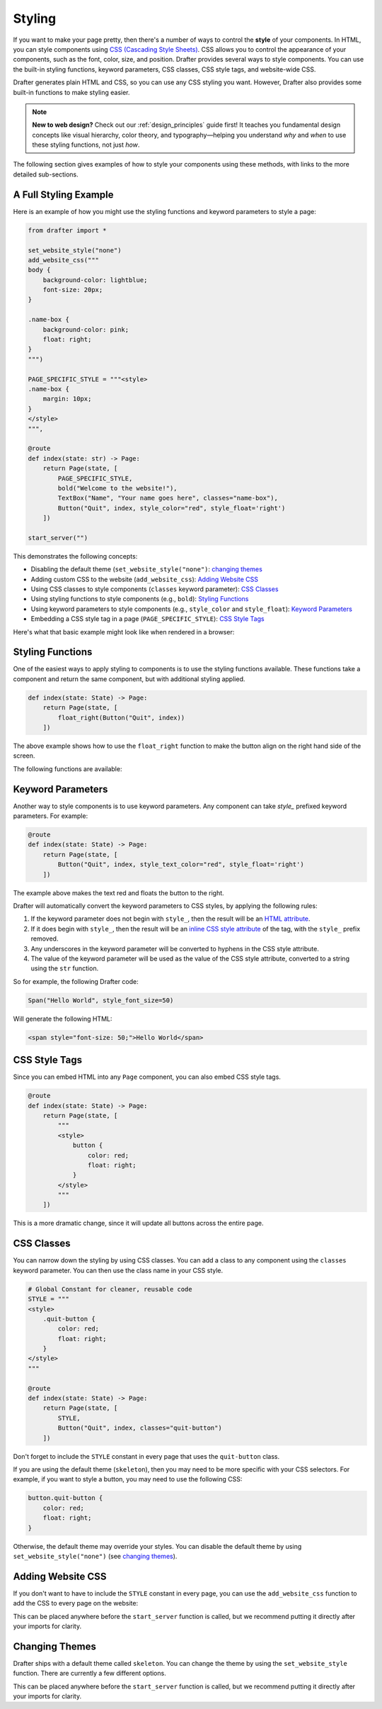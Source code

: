 .. _styling:

Styling
=======

If you want to make your page pretty, then there's a number of ways to control the **style** of your components.
In HTML, you can style components using `CSS (Cascading Style Sheets) <https://developer.mozilla.org/en-US/docs/Web/CSS>`_. CSS allows you to control the appearance of
your components, such as the font, color, size, and position. Drafter provides several ways to style components.
You can use the built-in styling functions, keyword parameters, CSS classes, CSS style tags, and website-wide CSS.

Drafter generates plain HTML and CSS, so you can use any CSS styling you want. However, Drafter also provides
some built-in functions to make styling easier.

.. note::
    **New to web design?** Check out our :ref:`design_principles` guide first! It teaches you fundamental
    design concepts like visual hierarchy, color theory, and typography—helping you understand *why* and *when* 
    to use these styling functions, not just *how*.

The following section gives examples of how to style your components using these methods,
with links to the more detailed sub-sections.

A Full Styling Example
----------------------

Here is an example of how you might use the styling functions and keyword parameters to style a page:

.. code-block:: python

    from drafter import *

    set_website_style("none")
    add_website_css("""
    body {
        background-color: lightblue;
        font-size: 20px;
    }

    .name-box {
        background-color: pink;
        float: right;
    }
    """)

    PAGE_SPECIFIC_STYLE = """<style>
    .name-box {
        margin: 10px;
    }
    </style>
    """,

    @route
    def index(state: str) -> Page:
        return Page(state, [
            PAGE_SPECIFIC_STYLE,
            bold("Welcome to the website!"),
            TextBox("Name", "Your name goes here", classes="name-box"),
            Button("Quit", index, style_color="red", style_float='right')
        ])

    start_server("")

This demonstrates the following concepts:

* Disabling the default theme (``set_website_style("none")``: `changing themes`_
* Adding custom CSS to the website (``add_website_css``): `Adding Website CSS`_
* Using CSS classes to style components (``classes`` keyword parameter): `CSS Classes`_
* Using styling functions to style components (e.g., ``bold``): `Styling Functions`_
* Using keyword parameters to style components (e.g., ``style_color`` and ``style_float``): `Keyword Parameters`_
* Embedding a CSS style tag in a page (``PAGE_SPECIFIC_STYLE``): `CSS Style Tags`_

Here's what that basic example might look like when rendered in a browser:

.. image:: images/styling_example_full.png
    :alt: Github Repository


Styling Functions
-----------------

One of the easiest ways to apply styling to components is to use the
styling functions available. These functions take a component and return
the same component, but with additional styling applied.

.. code-block:: python

    def index(state: State) -> Page:
        return Page(state, [
            float_right(Button("Quit", index))
        ])


The above example shows how to use the ``float_right`` function to make
the button align on the right hand side of the screen.

The following functions are available:

.. function:: float_left(component)

    Makes the component "float" to the left, allowing other components to wrap around it.

.. function:: float_right(component)

    Makes the component "float" to the right, so that it aligns to the right side of the screen.

.. function:: bold(component)

    Makes the text bold (increasing the font weight and making it darker). Usually used to indicate importance.

.. function:: italic(component)

    Makes the text italic (slanted to the right). Usually used to indicate emphasis.

.. function:: underline(component)

    Adds an underline to the text. Usually used to indicate that the text is a link, so use sparingly.

.. function:: strikethrough(component)

    Adds a line through the text. Usually used to indicate that the text is no longer relevant.

.. function:: monospace(component)

    Changes the font to a monospace font (all the characters will be the same width). Usually used to indicate that the text is code.

.. function:: small_font(component)

    Makes the font size smaller. Usually used for less important text.

.. function:: large_font(component)

    Makes the font size larger. Usually used for more important text. Consider using a header instead.

.. function:: change_color(component, color)

    Changes the text color. The color can be a named color (e.g. "red") or a hex code (e.g. "#FF0000").
    See the :ref:`colors` page for available HTML colors.

    :param color: The color to change the text to.
    :type color: str

.. function:: change_background_color(component, color)

    Changes the background color of the component (the ``background-color`` CSS attribute). The color can be a named color (e.g. "red") or a hex code (e.g. "#FF0000").
    See the :ref:`colors` page for available HTML colors.

    :param color: The color to change the background to.
    :type color: str


.. function:: change_text_size(component, size)

    Changes the text size. The size must be a string followed by the units (e.g. "16px") or an integer (e.g. 16).
    If an integer is given, the units are assumed to be pixels. Valid units are:

    * px: Pixels
    * em: Relative to the font size of the element
    * rem: Relative to the font size of the root element
    * %: Percentage of the parent element's font size

    :param size: The size to change the text to.
    :type size: int or str

.. function:: change_text_font(component, font)

    Changes the font of the text. The font must be a valid font name (e.g. ``"Arial"``, ``"Times New Roman"``, ``"Courier New"``).
    See the :ref:`fonts` page for available fonts.

    :param font: The font to change the text to.
    :type font: str

.. function:: change_text_align(component, alignment)

    Changes the text alignment. The alignment must be one of the following:

    * ``left``: Aligns the text to the left
    * ``right``: Aligns the text to the right
    * ``center``: Centers the text
    * ``justify``: Justifies the text (evenly spaces the words)

    :param alignment: The alignment to change the text to.
    :type alignment: str

.. function:: change_text_decoration(component, decoration)

    Changes the text decoration. The decoration must be one of the following:

    * ``none``: No decoration
    * ``underline``: Adds an underline
    * ``overline``: Adds a line over the text
    * ``line-through``: Adds a line through the text

    :param decoration: The decoration to change the text to.
    :type decoration: str

.. function:: change_text_transform(component, transform)

    Changes the text transformation. The transformation must be one of the following:

    * ``none``: No transformation
    * ``uppercase``: Converts the text to uppercase
    * ``lowercase``: Converts the text to lowercase
    * ``capitalize``: Capitalizes the first letter of each word

    :param transform: The transformation to change the text to.
    :type transform: str

.. function:: change_margin(component, margin)

    Changes the margin of the component. The margin is the space around the component (as opposed to its padding,
    which is the space inside the component). The margin must be a string of 1-4 numbers followed by the units (e.g. "16px") or an integer (e.g. 16),
    separated by spaces.

    The margin must be a string followed by the units (e.g. "16px") or an integer (e.g. 16).
    If an integer is given, the units are assumed to be pixels. Valid units are:

    * px: Pixels
    * em: Relative to the font size of the element
    * rem: Relative to the font size of the root element
    * %: Percentage of the parent element's font size

    .. code-block:: python

        change_margin(Div("Hello"), "16px")  # Adds a 16px margin to all sides
        change_margin(Div("Hello"), "16px 8px")  # Adds a 16px margin to the top and bottom, and an 8px margin to the left and right
        change_margin(Div("Hello"), "16px 8px 4px 2px")  # Adds a 16px margin to the top, 8px to the right, 4px to the bottom, and 2px to the left

    :param margin: The margin to change the component to.
    :type margin: int or str

.. function:: change_border(component, border)

    Changes the border of the component. The border is a string that can be one of the following:

    * ``none``: No border
    * ``solid``: A solid line border
    * ``dotted``: A dotted line border
    * ``dashed``: A dashed line border
    * ``double``: A double line border
    * ``groove``: A 3D grooved border

    Additionally, a border can have a width and color. The width must be a string followed by the units (e.g. "1px") or an integer (e.g. 1).
    The color can be a named color (e.g. "red") or a hex code (e.g. "#FF0000"); see the :ref:`colors` page for available HTML colors.
    The format is ``"style width color"``. For example:

    .. code-block:: python

        change_border(Div("Hello"), "solid 1px red")  # Adds a solid 1px red border
        change_border(Div("Hello"), "dotted 2px blue")  # Adds a dotted 2px blue border
        change_border(Div("Hello"), "double 3px green")  # Adds a double 3px green border

    :param border: The border to change the component to.
    :type border: str

.. function:: change_padding(component, padding)

    Changes the padding of the component. The padding is the space inside the component (as opposed to its margin,
    which is the space around the component). The padding must be a string of 1-4 numbers followed by the units (e.g. "16px") or an integer (e.g. 16),

    The padding must be a string followed by the units (e.g. "16px") or an integer (e.g. 16).
    If an integer is given, the units are assumed to be pixels. Valid units are:

    * px: Pixels
    * em: Relative to the font size of the element
    * rem: Relative to the font size of the root element
    * %: Percentage of the parent element's font size

    .. code-block:: python

        change_padding(Div("Hello"), "16px")  # Adds a 16px padding to all sides
        change_padding(Div("Hello"), "16px 8px")  # Adds a 16px padding to the top and bottom, and an 8px padding to the left and right
        change_padding(Div("Hello"), "16px 8px 4px 2px")  # Adds a 16px padding to the top, 8px to the right, 4px to the bottom, and 2px to the left

    :param padding: The padding to change the component to.
    :type padding: int or str


.. function:: change_width(component, width)

    Changes the width of the component. The width must be a string followed by the units (e.g. "16px") or an integer (e.g. 16).
    If an integer is given, the units are assumed to be pixels. Valid units are:

    * px: Pixels
    * em: Relative to the font size of the element
    * rem: Relative to the font size of the root element
    * %: Percentage of the parent element's font size

    :param width: The width to change the component to.
    :type width: int or str

.. function:: change_height(component, height)

    Changes the height of the component. The height must be a string followed by the units (e.g. "16px") or an integer (e.g. 16).
    If an integer is given, the units are assumed to be pixels. Valid units are:

    * px: Pixels
    * em: Relative to the font size of the element
    * rem: Relative to the font size of the root element
    * %: Percentage of the parent element's font size

    :param height: The height to change the component to.
    :type height: int or str


Keyword Parameters
------------------

Another way to style components is to use keyword parameters. Any component can take
`style_` prefixed keyword parameters. For example:

.. code-block:: python

    @route
    def index(state: State) -> Page:
        return Page(state, [
            Button("Quit", index, style_text_color="red", style_float='right')
        ])

The example above makes the text red and floats the button to the right.

Drafter will automatically convert the keyword parameters to CSS styles, by applying the following rules:

1. If the keyword parameter does not begin with ``style_``, then the result will be an `HTML attribute <https://developer.mozilla.org/en-US/docs/Web/HTML/Attributes>`_.
2. If it does begin with ``style_``, then the result will be an `inline CSS style attribute <https://developer.mozilla.org/en-US/docs/Web/HTML/Global_attributes/style>`_ of the tag, with the ``style_`` prefix removed.
3. Any underscores in the keyword parameter will be converted to hyphens in the CSS style attribute.
4. The value of the keyword parameter will be used as the value of the CSS style attribute, converted to a string using the ``str`` function.

So for example, the following Drafter code:

.. code-block:: python

    Span("Hello World", style_font_size=50)

Will generate the following HTML:

.. code-block:: html

    <span style="font-size: 50;">Hello World</span>

CSS Style Tags
--------------

Since you can embed HTML into any ``Page`` component, you can also embed CSS style tags.

.. code-block:: python

    @route
    def index(state: State) -> Page:
        return Page(state, [
            """
            <style>
                button {
                    color: red;
                    float: right;
                }
            </style>
            """
        ])

This is a more dramatic change, since it will update all buttons across the entire page.

CSS Classes
-----------

You can narrow down the styling by using CSS classes. You can add a class to any component
using the ``classes`` keyword parameter. You can then use the class name in your CSS style.

.. code-block:: python

    # Global Constant for cleaner, reusable code
    STYLE = """
    <style>
        .quit-button {
            color: red;
            float: right;
        }
    </style>
    """

    @route
    def index(state: State) -> Page:
        return Page(state, [
            STYLE,
            Button("Quit", index, classes="quit-button")
        ])

Don't forget to include the ``STYLE`` constant in every page that uses the ``quit-button`` class.

If you are using the default theme (``skeleton``), then you may need to be more specific with your CSS selectors.
For example, if you want to style a button, you may need to use the following CSS:

.. code-block:: css

    button.quit-button {
        color: red;
        float: right;
    }

Otherwise, the default theme may override your styles. You can disable the default theme by
using ``set_website_style("none")`` (see `changing themes`_).

Adding Website CSS
------------------

If you don't want to have to include the ``STYLE`` constant in every page, you can use the
``add_website_css`` function to add the CSS to every page on the website:

.. function:: add_website_css(css: str)
              add_website_css(selector: str, css: str)

    Adds additional CSS content to the website. This is useful for adding custom
    CSS to the website, either for specific selectors or for general styles.
    If you only provide one parameter, it will be wrapped in <style> tags.
    If you provide both parameters, they will be used to create a CSS rule; the first parameter
    is the CSS selector, and the second parameter is the CSS content that will be wrapped in {}.

    .. code-block:: python

        add_website_css("body", "background-color: lightblue;")
        add_website_css("button.quit-button", "color: red; float: right;")
        add_website_css("""
        body {
            background-color: lightblue;
            font-size: 20px;
        }
        """)

    :param selector: The CSS selector to apply the CSS to, or the CSS content if the second parameter is None.
    :type selector: str
    :param css: The CSS content to apply to the selector.
    :type css: str

This can be placed anywhere before the ``start_server`` function is called, but we recommend putting it
directly after your imports for clarity.

.. _changing themes:

Changing Themes
---------------

Drafter ships with a default theme called ``skeleton``. You can change the theme by using the
``set_website_style`` function. There are currently a few different options.

.. function:: set_website_style(style: str)

    Sets the website style to the specified theme. The theme must be one of the following:

    * ``skeleton``: The default theme, which is a simple, clean theme that does not require additional CSS classes. Check <http://getskeleton.com/> for more information.
    * ``mvp``: Check out <http://andybrewer.github.io/mvp/> for more information.
    * ``sakura``: Check out <https://oxal.org/projects/sakura/> for more information.
    * ``simple``: Check out <https://simplecss.org/> for more information.
    * ``tacit``: Check out <https://yegor256.github.io/tacit/> for more information.
    * ``98``: A theme based on Windows 98. Check out <https://www.98.css> for more information.
    * ``XP``: A theme based on Windows XP. Check out <http://botoxparty.github.io/XP.css/> for more information.
    * ``7``: A theme based on Windows 7. Check out <http://khang-nd.github.io/7.css/> for more information.
    * ``bootstrap``: A more complex theme that requires additional CSS classes to style components.
    * ``none``: Disables the default theme, allowing you to style everything yourself.

    .. code-block:: python

        set_website_style("mvp")
        set_website_style("skeleton")
        set_website_style("none")

    :param style: The theme to set the website style to.
    :type style: str

This can be placed anywhere before the ``start_server`` function is called, but we recommend putting it
directly after your imports for clarity.
